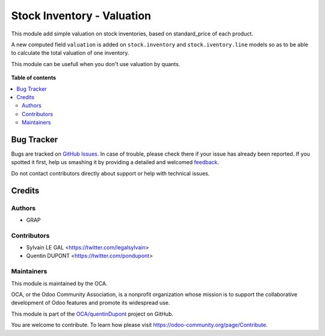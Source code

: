 ===========================
Stock Inventory - Valuation
===========================

.. !!!!!!!!!!!!!!!!!!!!!!!!!!!!!!!!!!!!!!!!!!!!!!!!!!!!
   !! This file is generated by oca-gen-addon-readme !!
   !! changes will be overwritten.                   !!
   !!!!!!!!!!!!!!!!!!!!!!!!!!!!!!!!!!!!!!!!!!!!!!!!!!!!

.. |badge1| image:: https://img.shields.io/badge/maturity-Beta-yellow.png
    :target: https://odoo-community.org/page/development-status
    :alt: Beta
.. |badge2| image:: https://img.shields.io/badge/licence-AGPL--3-blue.png
    :target: http://www.gnu.org/licenses/agpl-3.0-standalone.html
    :alt: License: AGPL-3
.. |badge3| image:: https://img.shields.io/badge/github-OCA%2FquentinDupont-lightgray.png?logo=github
    :target: https://github.com/OCA/quentinDupont/tree/12.0-mig-stock_inventory_valuation/stock_inventory_valuation
    :alt: OCA/quentinDupont
.. |badge4| image:: https://img.shields.io/badge/weblate-Translate%20me-F47D42.png
    :target: https://translation.odoo-community.org/projects/quentinDupont-12-0-mig-stock_inventory_valuation/quentinDupont-12-0-mig-stock_inventory_valuation-stock_inventory_valuation
    :alt: Translate me on Weblate

|badge1| |badge2| |badge3| |badge4| 

This module add simple valuation on stock inventories, based on standard_price
of each product.

A new computed field ``valuation`` is added on ``stock.inventory`` and
``stock.iventory.line`` models so as to be able to calculate the total
valuation of one inventory.

This module can be usefull when you don't use valuation by quants.

.. figure:: https://raw.githubusercontent.com/OCA/quentinDupont/12.0-mig-stock_inventory_valuation/stock_inventory_valuation/static/description/stock_inventory_form.png

**Table of contents**

.. contents::
   :local:

Bug Tracker
===========

Bugs are tracked on `GitHub Issues <https://github.com/OCA/quentinDupont/issues>`_.
In case of trouble, please check there if your issue has already been reported.
If you spotted it first, help us smashing it by providing a detailed and welcomed
`feedback <https://github.com/OCA/quentinDupont/issues/new?body=module:%20stock_inventory_valuation%0Aversion:%2012.0-mig-stock_inventory_valuation%0A%0A**Steps%20to%20reproduce**%0A-%20...%0A%0A**Current%20behavior**%0A%0A**Expected%20behavior**>`_.

Do not contact contributors directly about support or help with technical issues.

Credits
=======

Authors
~~~~~~~

* GRAP

Contributors
~~~~~~~~~~~~

* Sylvain LE GAL <https://twitter.com/legalsylvain>
* Quentin DUPONT <https://twitter.com/pondupont>

Maintainers
~~~~~~~~~~~

This module is maintained by the OCA.

.. image:: https://odoo-community.org/logo.png
   :alt: Odoo Community Association
   :target: https://odoo-community.org

OCA, or the Odoo Community Association, is a nonprofit organization whose
mission is to support the collaborative development of Odoo features and
promote its widespread use.

This module is part of the `OCA/quentinDupont <https://github.com/OCA/quentinDupont/tree/12.0-mig-stock_inventory_valuation/stock_inventory_valuation>`_ project on GitHub.

You are welcome to contribute. To learn how please visit https://odoo-community.org/page/Contribute.
